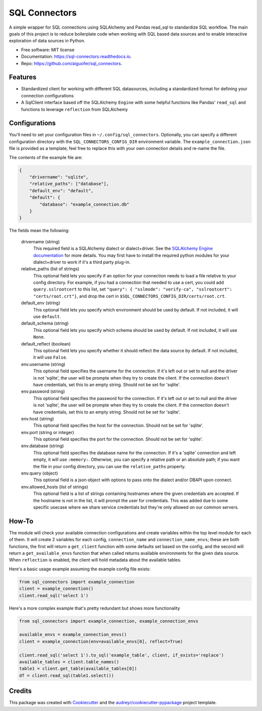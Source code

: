 ==============
SQL Connectors
==============


.. image:: https://img.shields.io/pypi/v/sql_connectors.svg
        :target: https://pypi.python.org/pypi/sql_connectors

.. image:: https://img.shields.io/travis/aiguofer/sql_connectors.svg
        :target: https://travis-ci.org/aiguofer/sql_connectors

.. image:: https://readthedocs.org/projects/sql-connectors/badge/?version=latest
        :target: https://sql-connectors.readthedocs.io/en/latest/?badge=latest
        :alt: Documentation Status


.. image:: https://pyup.io/repos/github/aiguofer/sql_connectors/shield.svg
     :target: https://pyup.io/repos/github/aiguofer/sql_connectors/
     :alt: Updates



A simple wrapper for SQL connections using SQLAlchemy and Pandas read_sql to standardize SQL workflow. The main goals of this project is to reduce boilerplate code when working with SQL based data sources and to enable interactive exploration of data sources in Python.


* Free software: MIT license
* Documentation: https://sql-connectors.readthedocs.io.
* Repo: https://github.com/aiguofer/sql_connectors.


Features
--------

* Standardized client for working with different SQL datasources, including a standardized format for defining your connection configurations
* A SqlClient interface based off the SQLAlchemy ``Engine`` with some helpful functions like Pandas' ``read_sql`` and functions to leverage ``reflection`` from SQLAlchemy

Configurations
--------------

You'll need to set your configuration files in ``~/.config/sql_connectors``. Optionally, you can specify a different configuration directory with the ``SQL_CONNECTORS_CONFIG_DIR`` environment variable. The ``example_connection.json`` file is provided as a template; feel free to replace this with your own connection details and re-name the file.

The contents of the example file are:

.. code:: javascript

   {
       "drivername": "sqlite",
       "relative_paths": ["database"],
       "default_env": "default",
       "default": {
           "database": "example_connection.db"
       }
   }

The fields mean the following:

   drivername (string)
      This required field is a SQLAlchemy dialect or dialect+driver. See the `SQLAlchemy Engine documentation <http://docs.sqlalchemy.org/en/latest/core/engines.html#database-urls>`_ for more details. You may first have to install the required python modules for your dialect+driver to work if it's a third party plug-in.

   relative_paths (list of strings)
      This optional field lets you specify if an option for your connection needs to load a file relative to your config directory. For example, if you had a connection that needed to use a cert, you could add ``query.sslrootcert`` to this list, set ``"query": { "sslmode": "verify-ca", "sslrootcert": "certs/root.crt"}``, and drop the cert in ``$SQL_CONNECTORS_CONFIG_DIR/certs/root.crt``.

   default_env (string)
      This optional field lets you specify which environment should be used by default. If not included, it will use ``default``.

   default_schema (string)
      This optional field lets you specify which schema should be used by default. If not included, it will use ``None``.

   default_reflect (boolean)
      This optional field lets you specify whether it should reflect the data source by default. If not included, it will use ``False``.

   env.username (string)
      This optional field specifies the username for the connection. If it's left out or set to null and the driver is not 'sqlite', the user will be prompte when they try to create the client. If the connection doesn't have credentials, set this to an empty string. Should not be set for 'sqlite'.

   env.password (string)
      This optional field specifies the password for the connection. If it's left out or set to null and the driver is not 'sqlite', the user will be prompte when they try to create the client. If the connection doesn't have credentials, set this to an empty string. Should not be set for 'sqlite'.

   env.host (string)
      This optional field specifies the host for the connection. Should not be set for 'sqlite'.

   env.port (string or integer)
      This optional field specifies the port for the connection. Should not be set for 'sqlite'.

   env.database (string)
      This optional field specifies the database name for the connection. If it's a 'sqlite' connection and left empty, it will use ``:memory:``. Otherwise, you can specify a relative path or an absolute path; if you want the file in your config directory, you can use the ``relative_paths`` property.

   env.query (object)
      This optional field is a json object with options to pass onto the dialect and/or DBAPI upon connect.

   env.allowed_hosts (list of strings)
      This optional field is a list of strings containing hostnames where the given credentials are accepted. If the hostname is not in the list, it will prompt the user for credentials. This was added due to some specific usecase where we share service credentials but they're only allowed on our common servers.

How-To
------

The module will check your available connection configurations and create variables within the top level module for each of them. It will create 2 variables for each config, ``connection_name`` and ``connection_name_envs``; these are both functions, the first will return a ``get_client`` function with some defaults set based on the config, and the second will return a ``get_available_envs`` function that when called returns available environments for the given data source. When ``reflection`` is enabled, the client will hold metadata about the available tables.

Here's a basic usage example assuming the example config file exists:

.. code:: python

   from sql_connectors import example_connection
   client = example_connection()
   client.read_sql('select 1')


Here's a more complex example that's pretty redundant but shows more functionality

.. code:: python

   from sql_connectors import example_connection, example_connection_envs

   available_envs = example_connection_envs()
   client = example_connection(env=available_envs[0], reflect=True)

   client.read_sql('select 1').to_sql('example_table', client, if_exists='replace')
   available_tables = client.table_names()
   table1 = client.get_table(available_tables[0])
   df = client.read_sql(table1.select())


Credits
-------

This package was created with Cookiecutter_ and the `audreyr/cookiecutter-pypackage`_ project template.

.. _Cookiecutter: https://github.com/audreyr/cookiecutter
.. _`audreyr/cookiecutter-pypackage`: https://github.com/audreyr/cookiecutter-pypackage


